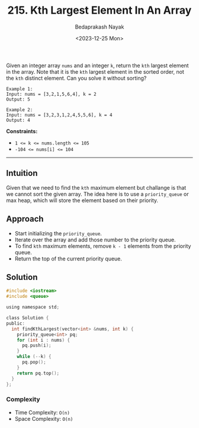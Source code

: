 #+title: 215. Kth Largest Element In An Array
#+author: Bedaprakash Nayak
#+date:<2023-12-25 Mon>
Given an integer array ~nums~ and an integer ~k~, return the ~kth~ largest element in the array.
Note that it is the ~kth~ largest element in the sorted order, not the ~kth~ distinct element.
Can you solve it without sorting?

#+begin_src text
Example 1:
Input: nums = [3,2,1,5,6,4], k = 2
Output: 5

Example 2:
Input: nums = [3,2,3,1,2,4,5,5,6], k = 4
Output: 4
#+end_src

*Constraints:*

- ~1 <= k <= nums.length <= 105~
- ~-104 <= nums[i] <= 104~

-----

** Intuition
Given that we need to find the ~kth~ maximum element but challange is that we cannot sort the given array. The idea here is to use a ~priority_queue~ or max heap, which will store the element based on their priority.

** Approach
- Start initializing the ~priority_queue~.
- Iterate over the array and add those number to the priority queue.
- To find ~kth~ maximum elements, remove ~k - 1~ elements from the priority queue.
- Return the top of the current priority queue.

** Solution
#+begin_src C
#include <iostream>
#include <queue>

using namespace std;

class Solution {
public:
  int findKthLargest(vector<int> &nums, int k) {
    priority_queue<int> pq;
    for (int i : nums) {
      pq.push(i);
    }
    while (--k) {
      pq.pop();
    }
    return pq.top();
  }
};
#+end_src

*** Complexity
- Time Complexity: ~O(n)~
- Space Complexity: ~O(n)~
